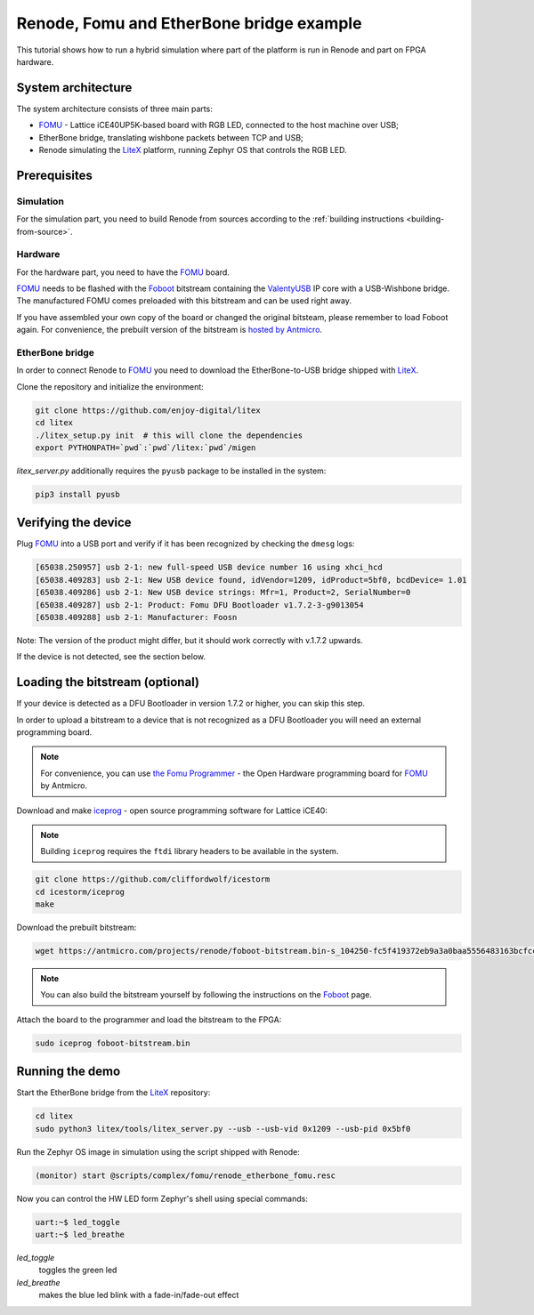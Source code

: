 .. _fomu-tutorial:

Renode, Fomu and EtherBone bridge example
=========================================

This tutorial shows how to run a hybrid simulation where part of the platform is run in Renode and part on FPGA hardware.

System architecture
-------------------

The system architecture consists of three main parts:

* `FOMU <https://github.com/im-tomu/fomu-hardware>`_ - Lattice iCE40UP5K-based board with RGB LED, connected to the host machine over USB;
* EtherBone bridge, translating wishbone packets between TCP and USB;
* Renode simulating the `LiteX <https://github.com/enjoy-digital/litex>`_ platform, running Zephyr OS that controls the RGB LED.

Prerequisites
-------------

Simulation
++++++++++

For the simulation part, you need to build Renode from sources according to the :ref:`building instructions <building-from-source>`.

Hardware
++++++++

For the hardware part, you need to have the `FOMU`_ board.

`FOMU`_ needs to be flashed with the `Foboot <https://github.com/im-tomu/foboot>`_ bitstream containing the `ValentyUSB <https://github.com/mithro/valentyusb>`_ IP core with a USB-Wishbone bridge.
The manufactured FOMU comes preloaded with this bitstream and can be used right away.

If you have assembled your own copy of the board or changed the original bitsteam, please remember to load Foboot again.
For convenience, the prebuilt version of the bitstream is `hosted by Antmicro <https://antmicro.com/projects/renode/foboot-bitstream.bin-s_104250-fc5f419372eb9a3a0baa5556483163bcfccb7d33>`_.

EtherBone bridge
++++++++++++++++

In order to connect Renode to `FOMU`_ you need to download the EtherBone-to-USB bridge shipped with `LiteX`_.

Clone the repository and initialize the environment:

.. code-block:: bash

    git clone https://github.com/enjoy-digital/litex
    cd litex
    ./litex_setup.py init  # this will clone the dependencies
    export PYTHONPATH=`pwd`:`pwd`/litex:`pwd`/migen

`litex_server.py` additionally requires the ``pyusb`` package to be installed in the system:

.. code-block:: bash

    pip3 install pyusb


Verifying the device
--------------------

Plug `FOMU`_ into a USB port and verify if it has been recognized by checking the ``dmesg`` logs:

.. code-block:: text

    [65038.250957] usb 2-1: new full-speed USB device number 16 using xhci_hcd
    [65038.409283] usb 2-1: New USB device found, idVendor=1209, idProduct=5bf0, bcdDevice= 1.01
    [65038.409286] usb 2-1: New USB device strings: Mfr=1, Product=2, SerialNumber=0
    [65038.409287] usb 2-1: Product: Fomu DFU Bootloader v1.7.2-3-g9013054
    [65038.409288] usb 2-1: Manufacturer: Foosn

Note: The version of the product might differ, but it should work correctly with v.1.7.2 upwards.

If the device is not detected, see the section below.

Loading the bitstream (optional)
--------------------------------

If your device is detected as a DFU Bootloader in version 1.7.2 or higher, you can skip this step.

In order to upload a bitstream to a device that is not recognized as a DFU Bootloader you will need an external programming board.

.. note::

    For convenience, you can use `the Fomu Programmer <https://github.com/antmicro/fomu-programmer>`_ - the Open Hardware programming board for `FOMU`_ by Antmicro.

Download and make `iceprog <https://github.com/cliffordwolf/icestorm/tree/master/iceprog>`_ - open source programming software for Lattice iCE40:

.. note::

    Building ``iceprog`` requires the ``ftdi`` library headers to be available in the system.

.. code-block:: bash

    git clone https://github.com/cliffordwolf/icestorm
    cd icestorm/iceprog
    make

Download the prebuilt bitstream:

.. code-block:: bash

    wget https://antmicro.com/projects/renode/foboot-bitstream.bin-s_104250-fc5f419372eb9a3a0baa5556483163bcfccb7d33 -O foboot-bitstream.bin

.. note::

    You can also build the bitstream yourself by following the instructions on the `Foboot`_ page.

Attach the board to the programmer and load the bitstream to the FPGA:

.. code-block:: bash

    sudo iceprog foboot-bitstream.bin

Running the demo
----------------

Start the EtherBone bridge from the `LiteX`_ repository:

.. code-block:: bash

    cd litex
    sudo python3 litex/tools/litex_server.py --usb --usb-vid 0x1209 --usb-pid 0x5bf0

Run the Zephyr OS image in simulation using the script shipped with Renode:

.. code-block:: text

    (monitor) start @scripts/complex/fomu/renode_etherbone_fomu.resc

Now you can control the HW LED form Zephyr's shell using special commands:

.. code-block:: bash

    uart:~$ led_toggle
    uart:~$ led_breathe

`led_toggle`
    toggles the green led

`led_breathe`
    makes the blue led blink with a fade-in/fade-out effect

